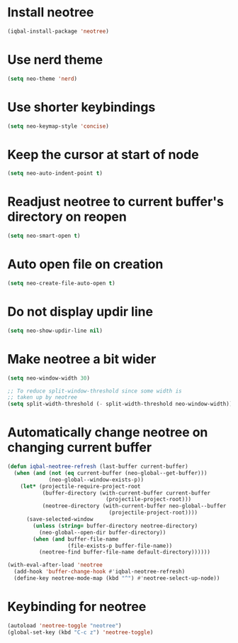 * Install neotree
  #+begin_src emacs-lisp
    (iqbal-install-package 'neotree)
  #+end_src


* Use nerd theme
 #+begin_src emacs-lisp
   (setq neo-theme 'nerd)
 #+end_src


* Use shorter keybindings
  #+begin_src emacs-lisp
    (setq neo-keymap-style 'concise)
  #+end_src


* Keep the cursor at start of node
  #+begin_src emacs-lisp
    (setq neo-auto-indent-point t)
  #+end_src


* Readjust neotree to current buffer's directory on reopen
  #+begin_src emacs-lisp
    (setq neo-smart-open t)
  #+end_src


* Auto open file on creation
  #+begin_src emacs-lisp
    (setq neo-create-file-auto-open t)
  #+end_src


* Do not display updir line
  #+begin_src emacs-lisp
    (setq neo-show-updir-line nil)
  #+end_src


* Make neotree a bit wider
  #+begin_src emacs-lisp
    (setq neo-window-width 30)

    ;; To reduce split-window-threshold since some width is
    ;; taken up by neotree
    (setq split-width-threshold (- split-width-threshold neo-window-width))
  #+end_src


* Automatically change neotree on changing current buffer
  #+begin_src emacs-lisp
    (defun iqbal-neotree-refresh (last-buffer current-buffer)
      (when (and (not (eq current-buffer (neo-global--get-buffer)))
                 (neo-global--window-exists-p))
        (let* (projectile-require-project-root
               (buffer-directory (with-current-buffer current-buffer
                                   (projectile-project-root)))
               (neotree-directory (with-current-buffer neo-global--buffer
                                    (projectile-project-root))))
          (save-selected-window
            (unless (string= buffer-directory neotree-directory)
              (neo-global--open-dir buffer-directory))
            (when (and buffer-file-name
                       (file-exists-p buffer-file-name))
              (neotree-find buffer-file-name default-directory))))))

    (with-eval-after-load 'neotree
      (add-hook 'buffer-change-hook #'iqbal-neotree-refresh)
      (define-key neotree-mode-map (kbd "^") #'neotree-select-up-node))
  #+end_src


* Keybinding for neotree
  #+begin_src emacs-lisp
    (autoload 'neotree-toggle "neotree")
    (global-set-key (kbd "C-c z") 'neotree-toggle)
  #+end_src
